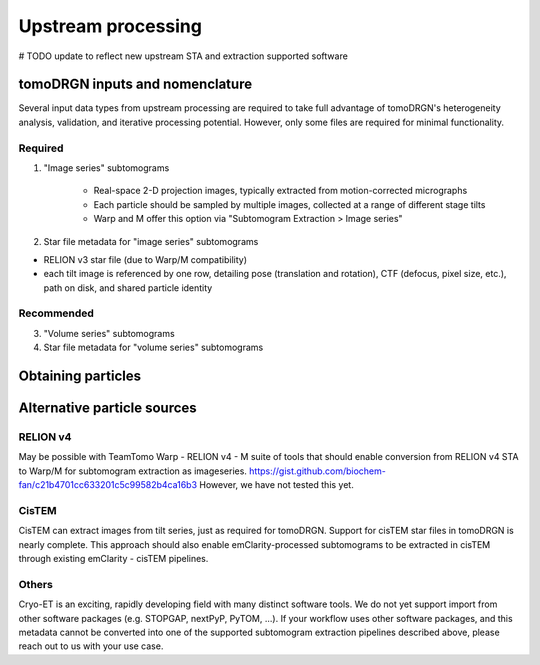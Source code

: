 Upstream processing
====================

# TODO update to reflect new upstream STA and extraction supported software

tomoDRGN inputs and nomenclature
---------------------------------
Several input data types from upstream processing are required to take full advantage of tomoDRGN's heterogeneity analysis, validation, and iterative processing potential.
However, only some files are required for minimal functionality.

Required
**********

1. "Image series" subtomograms

    - Real-space 2-D projection images, typically extracted from motion-corrected micrographs

    - Each particle should be sampled by multiple images, collected at a range of different stage tilts

    - Warp and M offer this option via "Subtomogram Extraction > Image series"

2. Star file metadata for "image series" subtomograms

* RELION v3 star file (due to Warp/M compatibility)

* each tilt image is referenced by one row, detailing pose (translation and rotation), CTF (defocus, pixel size, etc.), path on disk, and shared particle identity

Recommended
************

3. "Volume series" subtomograms
4. Star file metadata for "volume series" subtomograms


Obtaining particles
--------------------
.. tab-set::

    .. tab-item:: Warp / RELIONv3 / M

        The most well-developed upstream processing pipeline to generate required inputs features Warp (for tilt movie alignment, CTF fitting, subtomogram extraction), RELION (subtomogram alignment and averaging), and optionally M (multi-particle refinement, subtomogram re-extraction).
        [TODO] sample particle extraction dialog box in Warp and in M

    .. tab-item:: Download from EMPIAR

        The ribosomes analyzed from EMPIAR-10499 in our manuscript [REF] have been deposited to EMPIAR via accession ID EMPIAR-XXXXX.
        Six datasets are deposited at that accession ID, containing the same set of particles re-extracted at different box and pixel sizes:
        For the sake of simplicity, we will only be working with the following datasets, which require about XXX GB storage capacity:

        * 22,291 ribosomes extracted with box size 96 px and pixel size 3.71 Å/px as "image series"
        * 22,291 ribosomes extracted with box size XX px and pixel size XXXX Å/px as "volume series"
        * star files containing metadata for each dataset

        .. tab-set::

            .. tab-item:: Globus

                1. Create a Globus Connect Personal account, or sign into an existing Globus installation if available.

                2. In the Globus web transfer interface, navigate to the File Transfer tab.

                3. On the left side of the window, select the repository as "XXXXX". Below this, enter the following path to EMPIAR-XXXXX: ``/path/to/empiar/XXXXX``

                4. Select "XXXXXX dataset", "XXXXX dataset", and "XXXX starfiles".

                5. On the right side of the file transfer window, select the path on your local machine where you would like to store these files.

                6. Click the ">" button to initiate the transfer from EMPIAR to your local system. Transfer progress can be monitored in the "Activity" tab.

            .. tab-item:: rsync

                .. code-block:: console

                    rsync -avz XXXX/path/to/empiar/dataset1 \
                        /.../path/on/local/machine

                .. code-block:: console

                    rsync -avz XXXX/path/to/empiar/dataset2 \
                        /.../path/on/local/machine

                .. code-block:: console

                    rsync -avz XXXX/path/to/empiar/starfiles \
                        /.../path/on/local/machine


Alternative particle sources
-----------------------------

RELION v4
***********

May be possible with TeamTomo Warp - RELION v4 - M suite of tools that should enable conversion from RELION v4 STA to Warp/M for subtomogram extraction as imageseries.
https://gist.github.com/biochem-fan/c21b4701cc633201c5c99582b4ca16b3
However, we have not tested this yet.

CisTEM
*******

CisTEM can extract images from tilt series, just as required for tomoDRGN.
Support for cisTEM star files in tomoDRGN is nearly complete.
This approach should also enable emClarity-processed subtomograms to be extracted in cisTEM through existing emClarity - cisTEM pipelines.

Others
********

Cryo-ET is an exciting, rapidly developing field with many distinct software tools.
We do not yet support import from other software packages (e.g. STOPGAP, nextPyP, PyTOM, ...).
If your workflow uses other software packages, and this metadata cannot be converted into one of the supported subtomogram extraction pipelines described above, please reach out to us with your use case.
